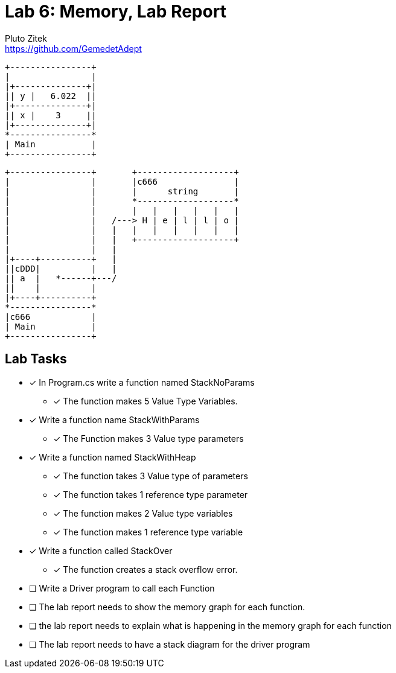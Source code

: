 = Lab 6: Memory, Lab Report
Pluto Zitek <https://github.com/GemedetAdept>

[ditaa]
....
+----------------+
|                |
|+--------------+|
|| y |   6.022  ||
|+--------------+|
|| x |    3     ||
|+--------------+|
*----------------*
| Main           |
+----------------+
....

[ditaa]
....
+----------------+       +-------------------+ 
|                |       |c666               |
|                |       |      string       |
|                |       *-------------------* 
|                |       |   |   |   |   |   | 
|                |   /---> H | e | l | l | o | 
|                |   |   |   |   |   |   |   | 
|                |   |   +-------------------+ 
|                |   |                         
|+----+----------+   |                         
||cDDD|          |   |                         
|| a  |   *------+---/                         
||    |          |                             
|+----+----------+                             
*----------------*                             
|c666            |                             
| Main           |                             
+----------------+                             
....

== Lab Tasks 
* [x] In Program.cs write a function named StackNoParams
	** [x] The function makes 5 Value Type Variables.

* [x] Write a function name StackWithParams
	** [x] The Function makes 3 Value type parameters

* [x] Write a function named StackWithHeap
	** [x] The function takes 3 Value type of parameters
	** [x] The function takes 1 reference type parameter
	** [x] The function makes 2 Value type variables
	** [x] The function makes 1 reference type variable

* [x] Write a function called StackOver
	** [x] The function creates a stack overflow error.

* [ ] Write a Driver program to call each Function
* [ ] The lab report needs to show the memory graph for each function.
* [ ] the lab report needs to explain what is happening in the memory graph for each function
* [ ] The lab report needs to have a stack diagram for the driver program

// ## 000: Baseline Memory Usage
// ![Baseline memory graph.](/labReportScreenshots/000_Memory-Baseline.png "Baseline Memory Graph")
// | In use | Available | Total | Percentage Used |
// |:------:|:---------:|:-----:|:----------:|
// | 10.7 GB | 20.9 GB   | ~31.6 GB| ~33.86% |

// ## 001: StackNoParams
// #### Memory Usage Before
// ![Before StackNoParams](/labReportScreenshots/001-01_Before.png)
// #### Memory Usage After
// ![After StackNoParams](/labReportScreenshots/001-02_After.png)
// #### Exact Memory Usage
// ![Exact memory usage](/labReportScreenshots/001-03_Exact.png)

// > The Task Manager's **Perfomance** > **Memory** tab shows an "In use" increase of 0.1 GB, but this is a generalization. The graph itself bumped up by exactly one (1) pixel. The details for the program shows that the program takes **3.2 MB** of memory.

// #### Stack Diagram

